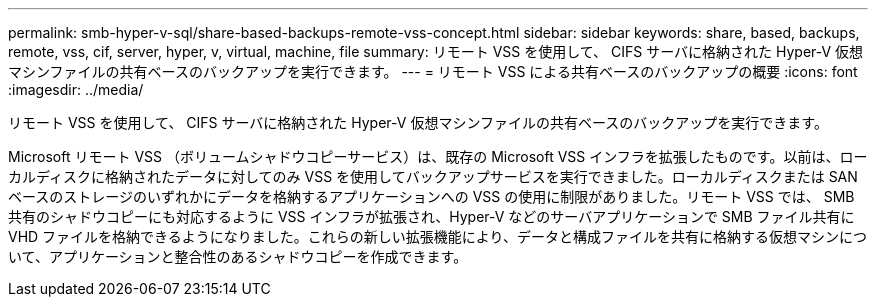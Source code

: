 ---
permalink: smb-hyper-v-sql/share-based-backups-remote-vss-concept.html 
sidebar: sidebar 
keywords: share, based, backups, remote, vss, cif, server, hyper, v, virtual, machine, file 
summary: リモート VSS を使用して、 CIFS サーバに格納された Hyper-V 仮想マシンファイルの共有ベースのバックアップを実行できます。 
---
= リモート VSS による共有ベースのバックアップの概要
:icons: font
:imagesdir: ../media/


[role="lead"]
リモート VSS を使用して、 CIFS サーバに格納された Hyper-V 仮想マシンファイルの共有ベースのバックアップを実行できます。

Microsoft リモート VSS （ボリュームシャドウコピーサービス）は、既存の Microsoft VSS インフラを拡張したものです。以前は、ローカルディスクに格納されたデータに対してのみ VSS を使用してバックアップサービスを実行できました。ローカルディスクまたは SAN ベースのストレージのいずれかにデータを格納するアプリケーションへの VSS の使用に制限がありました。リモート VSS では、 SMB 共有のシャドウコピーにも対応するように VSS インフラが拡張され、Hyper-V などのサーバアプリケーションで SMB ファイル共有に VHD ファイルを格納できるようになりました。これらの新しい拡張機能により、データと構成ファイルを共有に格納する仮想マシンについて、アプリケーションと整合性のあるシャドウコピーを作成できます。
